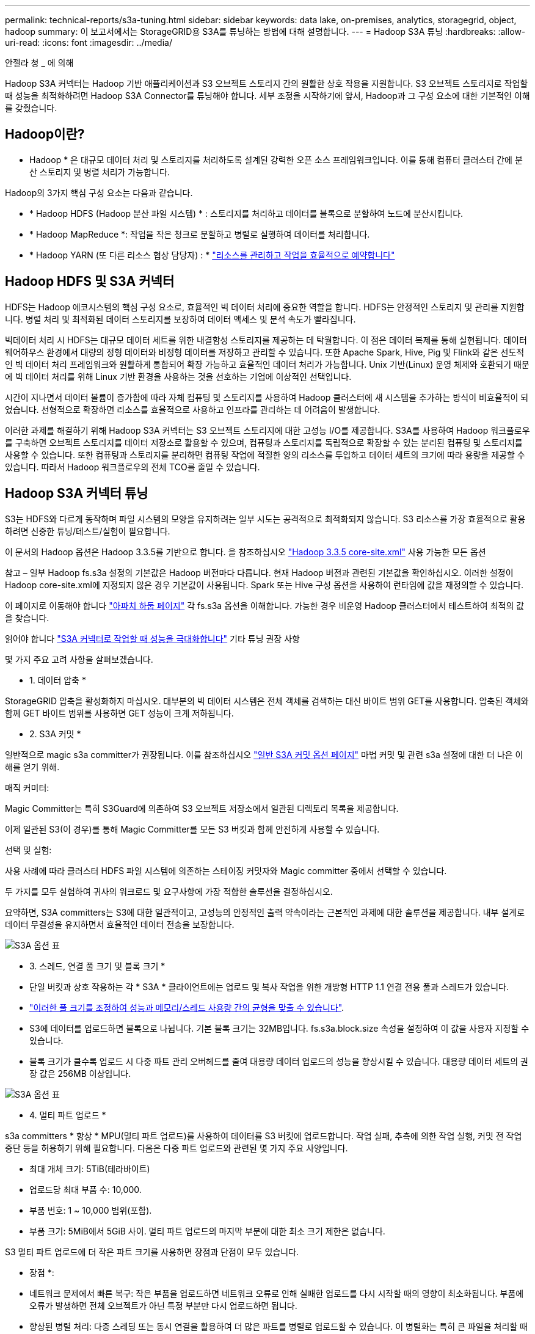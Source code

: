 ---
permalink: technical-reports/s3a-tuning.html 
sidebar: sidebar 
keywords: data lake, on-premises, analytics, storagegrid, object, hadoop 
summary: 이 보고서에서는 StorageGRID용 S3A를 튜닝하는 방법에 대해 설명합니다. 
---
= Hadoop S3A 튜닝
:hardbreaks:
:allow-uri-read: 
:icons: font
:imagesdir: ../media/


[role="lead"]
안젤라 청 _ 에 의해

Hadoop S3A 커넥터는 Hadoop 기반 애플리케이션과 S3 오브젝트 스토리지 간의 원활한 상호 작용을 지원합니다. S3 오브젝트 스토리지로 작업할 때 성능을 최적화하려면 Hadoop S3A Connector를 튜닝해야 합니다. 세부 조정을 시작하기에 앞서, Hadoop과 그 구성 요소에 대한 기본적인 이해를 갖췄습니다.



== Hadoop이란?

* Hadoop * 은 대규모 데이터 처리 및 스토리지를 처리하도록 설계된 강력한 오픈 소스 프레임워크입니다. 이를 통해 컴퓨터 클러스터 간에 분산 스토리지 및 병렬 처리가 가능합니다.

Hadoop의 3가지 핵심 구성 요소는 다음과 같습니다.

* * Hadoop HDFS (Hadoop 분산 파일 시스템) * : 스토리지를 처리하고 데이터를 블록으로 분할하여 노드에 분산시킵니다.
* * Hadoop MapReduce *: 작업을 작은 청크로 분할하고 병렬로 실행하여 데이터를 처리합니다.
* * Hadoop YARN (또 다른 리소스 협상 담당자) : * https://www.simplilearn.com/tutorials/hadoop-tutorial/what-is-hadoop["리소스를 관리하고 작업을 효율적으로 예약합니다"]




== Hadoop HDFS 및 S3A 커넥터

HDFS는 Hadoop 에코시스템의 핵심 구성 요소로, 효율적인 빅 데이터 처리에 중요한 역할을 합니다. HDFS는 안정적인 스토리지 및 관리를 지원합니다. 병렬 처리 및 최적화된 데이터 스토리지를 보장하여 데이터 액세스 및 분석 속도가 빨라집니다.

빅데이터 처리 시 HDFS는 대규모 데이터 세트를 위한 내결함성 스토리지를 제공하는 데 탁월합니다. 이 점은 데이터 복제를 통해 실현됩니다. 데이터 웨어하우스 환경에서 대량의 정형 데이터와 비정형 데이터를 저장하고 관리할 수 있습니다. 또한 Apache Spark, Hive, Pig 및 Flink와 같은 선도적인 빅 데이터 처리 프레임워크와 원활하게 통합되어 확장 가능하고 효율적인 데이터 처리가 가능합니다. Unix 기반(Linux) 운영 체제와 호환되기 때문에 빅 데이터 처리를 위해 Linux 기반 환경을 사용하는 것을 선호하는 기업에 이상적인 선택입니다.

시간이 지나면서 데이터 볼륨이 증가함에 따라 자체 컴퓨팅 및 스토리지를 사용하여 Hadoop 클러스터에 새 시스템을 추가하는 방식이 비효율적이 되었습니다. 선형적으로 확장하면 리소스를 효율적으로 사용하고 인프라를 관리하는 데 어려움이 발생합니다.

이러한 과제를 해결하기 위해 Hadoop S3A 커넥터는 S3 오브젝트 스토리지에 대한 고성능 I/O를 제공합니다. S3A를 사용하여 Hadoop 워크플로우를 구축하면 오브젝트 스토리지를 데이터 저장소로 활용할 수 있으며, 컴퓨팅과 스토리지를 독립적으로 확장할 수 있는 분리된 컴퓨팅 및 스토리지를 사용할 수 있습니다. 또한 컴퓨팅과 스토리지를 분리하면 컴퓨팅 작업에 적절한 양의 리소스를 투입하고 데이터 세트의 크기에 따라 용량을 제공할 수 있습니다. 따라서 Hadoop 워크플로우의 전체 TCO를 줄일 수 있습니다.



== Hadoop S3A 커넥터 튜닝

S3는 HDFS와 다르게 동작하며 파일 시스템의 모양을 유지하려는 일부 시도는 공격적으로 최적화되지 않습니다. S3 리소스를 가장 효율적으로 활용하려면 신중한 튜닝/테스트/실험이 필요합니다.

이 문서의 Hadoop 옵션은 Hadoop 3.3.5를 기반으로 합니다. 을 참조하십시오 https://hadoop.apache.org/docs/r3.3.5/hadoop-project-dist/hadoop-common/core-default.xml["Hadoop 3.3.5 core-site.xml"] 사용 가능한 모든 옵션

참고 – 일부 Hadoop fs.s3a 설정의 기본값은 Hadoop 버전마다 다릅니다. 현재 Hadoop 버전과 관련된 기본값을 확인하십시오. 이러한 설정이 Hadoop core-site.xml에 지정되지 않은 경우 기본값이 사용됩니다. Spark 또는 Hive 구성 옵션을 사용하여 런타임에 값을 재정의할 수 있습니다.

이 페이지로 이동해야 합니다 https://netapp.sharepoint.com/sites/StorageGRIDTME/Shared%20Documents/General/Partners/Dremio/SG%20data%20lake%20TR/Apache%20Hadoop%20Amazon%20Web%20Services%20support%20–%20Maximizing%20Performance%20when%20working%20with%20the%20S3A%20Connector["아파치 하둡 페이지"] 각 fs.s3a 옵션을 이해합니다. 가능한 경우 비운영 Hadoop 클러스터에서 테스트하여 최적의 값을 찾습니다.

읽어야 합니다 https://hadoop.apache.org/docs/stable/hadoop-aws/tools/hadoop-aws/performance.html["S3A 커넥터로 작업할 때 성능을 극대화합니다"] 기타 튜닝 권장 사항

몇 가지 주요 고려 사항을 살펴보겠습니다.

* 1. 데이터 압축 *

StorageGRID 압축을 활성화하지 마십시오. 대부분의 빅 데이터 시스템은 전체 객체를 검색하는 대신 바이트 범위 GET를 사용합니다. 압축된 객체와 함께 GET 바이트 범위를 사용하면 GET 성능이 크게 저하됩니다.

* 2. S3A 커밋 *

일반적으로 magic s3a committer가 권장됩니다. 이를 참조하십시오 https://hadoop.apache.org/docs/current/hadoop-aws/tools/hadoop-aws/committers.html#Common_S3A_Committer_Options["일반 S3A 커밋 옵션 페이지"] 마법 커밋 및 관련 s3a 설정에 대한 더 나은 이해를 얻기 위해.

매직 커미터:

Magic Committer는 특히 S3Guard에 의존하여 S3 오브젝트 저장소에서 일관된 디렉토리 목록을 제공합니다.

이제 일관된 S3(이 경우)를 통해 Magic Committer를 모든 S3 버킷과 함께 안전하게 사용할 수 있습니다.

선택 및 실험:

사용 사례에 따라 클러스터 HDFS 파일 시스템에 의존하는 스테이징 커밋자와 Magic committer 중에서 선택할 수 있습니다.

두 가지를 모두 실험하여 귀사의 워크로드 및 요구사항에 가장 적합한 솔루션을 결정하십시오.

요약하면, S3A committers는 S3에 대한 일관적이고, 고성능의 안정적인 출력 약속이라는 근본적인 과제에 대한 솔루션을 제공합니다. 내부 설계로 데이터 무결성을 유지하면서 효율적인 데이터 전송을 보장합니다.

image:s3a-tuning/image1.png["S3A 옵션 표"]

* 3. 스레드, 연결 풀 크기 및 블록 크기 *

* 단일 버킷과 상호 작용하는 각 * S3A * 클라이언트에는 업로드 및 복사 작업을 위한 개방형 HTTP 1.1 연결 전용 풀과 스레드가 있습니다.
* https://hadoop.apache.org/docs/stable/hadoop-aws/tools/hadoop-aws/performance.html["이러한 풀 크기를 조정하여 성능과 메모리/스레드 사용량 간의 균형을 맞출 수 있습니다"].
* S3에 데이터를 업로드하면 블록으로 나뉩니다. 기본 블록 크기는 32MB입니다. fs.s3a.block.size 속성을 설정하여 이 값을 사용자 지정할 수 있습니다.
* 블록 크기가 클수록 업로드 시 다중 파트 관리 오버헤드를 줄여 대용량 데이터 업로드의 성능을 향상시킬 수 있습니다. 대용량 데이터 세트의 권장 값은 256MB 이상입니다.


image:s3a-tuning/image2.png["S3A 옵션 표"]

* 4. 멀티 파트 업로드 *

s3a committers * 항상 * MPU(멀티 파트 업로드)를 사용하여 데이터를 S3 버킷에 업로드합니다. 작업 실패, 추측에 의한 작업 실행, 커밋 전 작업 중단 등을 허용하기 위해 필요합니다. 다음은 다중 파트 업로드와 관련된 몇 가지 주요 사양입니다.

* 최대 개체 크기: 5TiB(테라바이트)
* 업로드당 최대 부품 수: 10,000.
* 부품 번호: 1 ~ 10,000 범위(포함).
* 부품 크기: 5MiB에서 5GiB 사이. 멀티 파트 업로드의 마지막 부분에 대한 최소 크기 제한은 없습니다.


S3 멀티 파트 업로드에 더 작은 파트 크기를 사용하면 장점과 단점이 모두 있습니다.

* 장점 *:

* 네트워크 문제에서 빠른 복구: 작은 부품을 업로드하면 네트워크 오류로 인해 실패한 업로드를 다시 시작할 때의 영향이 최소화됩니다. 부품에 오류가 발생하면 전체 오브젝트가 아닌 특정 부분만 다시 업로드하면 됩니다.
* 향상된 병렬 처리: 다중 스레딩 또는 동시 연결을 활용하여 더 많은 파트를 병렬로 업로드할 수 있습니다. 이 병렬화는 특히 큰 파일을 처리할 때 성능을 향상시킵니다.


* 단점 *:

* 네트워크 오버헤드: 파트 크기가 작을수록 업로드할 파트가 더 많아지며 각 파트마다 자체 HTTP 요청이 필요합니다. HTTP 요청이 많을수록 개별 요청을 시작 및 완료하는 데 따르는 오버헤드가 증가합니다. 많은 수의 작은 파트를 관리하면 성능에 영향을 줄 수 있습니다.
* 복잡성: 주문 관리, 부품 추적, 성공적인 업로드 보장은 번거로울 수 있습니다. 업로드를 중단해야 하는 경우 이미 업로드한 모든 부품을 추적하고 제거해야 합니다.


Hadoop의 경우 fs.s3a.multipart.size에 256MB 이상의 파트 크기가 권장됩니다. 항상 fs.s3a.mutlipart.threshold 값을 2 x fs.s3a.multipart.size 값으로 설정하십시오. 예를 들어 fs.s3a.multipart.size=256M,fs.s3a.mullipart.threshold는 512M이어야 합니다.

대형 데이터 세트에 더 큰 파트 크기를 사용합니다. 특정 사용 사례와 네트워크 상태에 따라 이러한 요소의 균형을 맞추는 부품 크기를 선택하는 것이 중요합니다.

다중 부분 업로드는 입니다 https://docs.aws.amazon.com/AmazonS3/latest/dev/mpuoverview.html?trk=el_a134p000006vpP2AAI&trkCampaign=AWSInsights_Website_Docs_AmazonS3-dev-mpuoverview&sc_channel=el&sc_campaign=AWSInsights_Blog_discovering-and-deleting-incomplete-multipart-uploads-to-lower-&sc_outcome=Product_Marketing["3단계 프로세스"]:

. 업로드가 시작되면 StorageGRID에서 업로드 ID를 반환합니다.
. 개체 부분은 upload-id를 사용하여 업로드됩니다.
. 모든 객체 부분이 업로드되면 는 업로드 ID와 함께 완전한 멀티 파트 업로드 요청을 보냅니다. StorageGRID는 업로드된 부분에서 객체를 생성하며 클라이언트는 객체에 액세스할 수 있습니다.


전체 다중 파트 업로드 요청이 성공적으로 전송되지 않으면 부품은 StorageGRID에 남아 있고 객체를 생성하지 않습니다. 이 문제는 작업이 중단, 실패 또는 중단될 때 발생합니다. 업로드가 시작된 후 15일이 경과하면 멀티 파트 업로드가 완료되거나 중단되거나 StorageGRID가 이러한 부품을 제거할 때까지 파트가 그리드에 남아 있습니다. 버킷에 여러 개의(수억 ~ 수백만) 진행 중인 멀티 파트 업로드가 있는 경우 Hadoop이 'list-multipart-uploads'를 전송할 때(이 요청은 업로드 ID로 필터링되지 않음) 요청을 완료하는 데 시간이 오래 걸리거나 시간이 초과될 수 있습니다. 적절한 fs.s3a.mutlipart.purge를 true로 설정하여 적절한 fs.s3a.multipart.purge.age 값을 설정할 수 있습니다(예: 5-7일, 기본값 86400, 즉 1일을 사용하지 마십시오). 또는 NetApp 지원 팀에 문의하여 상황을 조사하십시오.

image:s3a-tuning/image3.png["S3A 옵션 표"]

* 5. 메모리의 버퍼 쓰기 데이터 *

성능을 높이기 위해 쓰기 데이터를 S3에 업로드하기 전에 메모리에 버퍼링할 수 있습니다. 이렇게 하면 작은 쓰기 수를 줄이고 효율성을 높일 수 있습니다.

image:s3a-tuning/image4.png["S3A 옵션 표"]

S3 및 HDFS는 서로 다른 방식으로 작동한다는 점을 기억하십시오. S3 리소스를 가장 효율적으로 활용하려면 신중한 튜닝/테스트/실험이 필요합니다.
